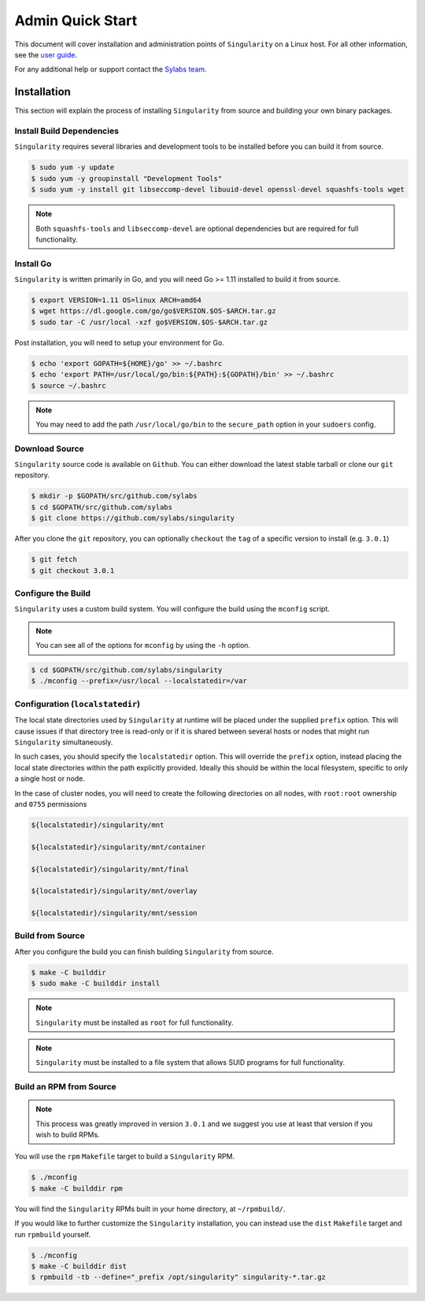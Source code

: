 Admin Quick Start
=================

This document will cover installation and administration points of
``Singularity`` on a Linux host. For all other information, see the 
`user guide <https://www.sylabs.io/guides/3.0/user-guide/>`_.

For any additional help or support contact the 
`Sylabs team <https://www.sylabs.io/contact/>`_.

------------
Installation
------------

This section will explain the process of installing ``Singularity`` from 
source and building your own binary packages.

Install Build Dependencies
--------------------------

``Singularity`` requires several libraries and development tools to be 
installed before you can build it from source.

.. code-block:: none

    $ sudo yum -y update
    $ sudo yum -y groupinstall "Development Tools"
    $ sudo yum -y install git libseccomp-devel libuuid-devel openssl-devel squashfs-tools wget

.. note:: Both ``squashfs-tools`` and ``libseccomp-devel`` are optional 
    dependencies but are required for full functionality.

Install Go
----------

``Singularity`` is written primarily in Go, and you will need Go >= 1.11 
installed to build it from source.

.. code-block:: none

    $ export VERSION=1.11 OS=linux ARCH=amd64
    $ wget https://dl.google.com/go/go$VERSION.$OS-$ARCH.tar.gz
    $ sudo tar -C /usr/local -xzf go$VERSION.$OS-$ARCH.tar.gz

Post installation, you will need to setup your environment for Go.

.. code-block:: none

    $ echo 'export GOPATH=${HOME}/go' >> ~/.bashrc
    $ echo 'export PATH=/usr/local/go/bin:${PATH}:${GOPATH}/bin' >> ~/.bashrc
    $ source ~/.bashrc

.. note:: You may need to add the path ``/usr/local/go/bin`` to the 
    ``secure_path`` option in your ``sudoers`` config.

Download Source
---------------

``Singularity`` source code is available on ``Github``. You can either 
download the latest stable tarball or clone our ``git`` repository.

.. code-block:: none

    $ mkdir -p $GOPATH/src/github.com/sylabs
    $ cd $GOPATH/src/github.com/sylabs
    $ git clone https://github.com/sylabs/singularity

After you clone the ``git`` repository, you can optionally ``checkout`` the 
``tag`` of a specific version to install (e.g. ``3.0.1``)

.. code-block:: none

    $ git fetch
    $ git checkout 3.0.1

Configure the Build
-------------------

``Singularity`` uses a custom build system. You will configure the build using 
the ``mconfig`` script.

.. note:: You can see all of the options for ``mconfig`` by using the ``-h`` 
    option.

.. code-block:: none

    $ cd $GOPATH/src/github.com/sylabs/singularity
    $ ./mconfig --prefix=/usr/local --localstatedir=/var 

Configuration (``localstatedir``)
---------------------------------

The local state directories used by ``Singularity`` at runtime will be placed 
under the supplied ``prefix`` option. This will cause issues if that directory 
tree is read-only or if it is shared between several hosts or nodes that might 
run ``Singularity`` simultaneously.

In such cases, you should specify the ``localstatedir`` option. This will 
override the ``prefix`` option, instead placing the local state directories
within the path explicitly provided. Ideally this should be within the local 
filesystem, specific to only a single host or node.

In the case of cluster nodes, you will need to create the following 
directories on all nodes, with ``root:root`` ownership and ``0755`` permissions

.. code-block:: none

    ${localstatedir}/singularity/mnt

    ${localstatedir}/singularity/mnt/container

    ${localstatedir}/singularity/mnt/final

    ${localstatedir}/singularity/mnt/overlay

    ${localstatedir}/singularity/mnt/session

Build from Source
-----------------

After you configure the build you can finish building ``Singularity`` from 
source.

.. code-block:: none

    $ make -C builddir
    $ sudo make -C builddir install

.. note:: ``Singularity`` must be installed as ``root`` for full functionality.

.. note:: ``Singularity`` must be installed to a file system that allows SUID
    programs for full functionality.

Build an RPM from Source
------------------------

.. note:: This process was greatly improved in version ``3.0.1`` and we suggest 
    you use at least that version if you wish to build RPMs.

You will use the ``rpm`` ``Makefile`` target to build a ``Singularity`` RPM.

.. code-block:: none

    $ ./mconfig
    $ make -C builddir rpm

You will find the ``Singularity`` RPMs built in your home directory, 
at ``~/rpmbuild/``.

If you would like to further customize the ``Singularity`` installation, 
you can instead use the ``dist`` ``Makefile`` target and run ``rpmbuild`` 
yourself.

.. code-block:: none

    $ ./mconfig
    $ make -C builddir dist
    $ rpmbuild -tb --define="_prefix /opt/singularity" singularity-*.tar.gz
